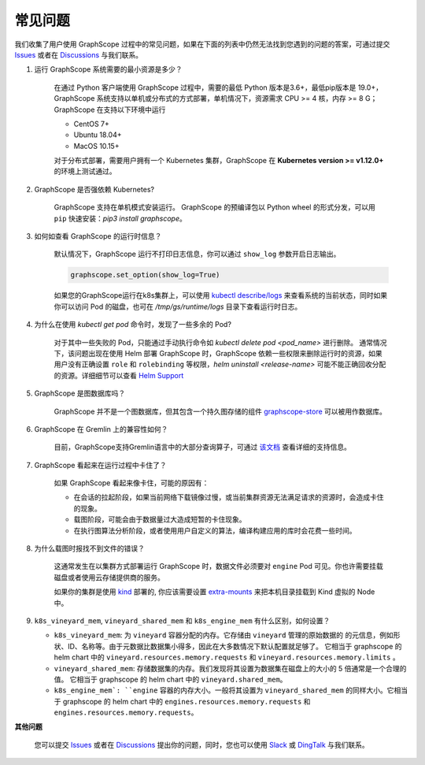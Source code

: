 常见问题
========

我们收集了用户使用 GraphScope 过程中的常见问题，如果在下面的列表中仍然无法找到您遇到的问题的答案，可通过提交 `Issues`_ 或者在 `Discussions`_ 与我们联系。


1. 运行 GraphScope 系统需要的最小资源是多少？

    在通过 Python 客户端使用 GraphScope 过程中，需要的最低 Python 版本是3.6+，最低pip版本是 19.0+，GraphScope 系统支持以单机或分布式的方式部署，单机情况下，资源需求 CPU >= 4 核，内存 >= 8 G；
    GraphScope 在支持以下环境中运行

    - CentOS 7+
    - Ubuntu 18.04+
    - MacOS 10.15+

    对于分布式部署，需要用户拥有一个 Kubernetes 集群，GraphScope 在 **Kubernetes version >= v1.12.0+** 的环境上测试通过。


2. GraphScope 是否强依赖 Kubernetes?

    GraphScope 支持在单机模式安装运行。 GraphScope 的预编译包以 Python wheel 的形式分发，可以用 ``pip`` 快速安装：`pip3 install graphscope`。


3. 如何如查看 GraphScope 的运行时信息？

    默认情况下，GraphScope 运行不打印日志信息，你可以通过 ``show_log`` 参数开启日志输出。

    .. code:: python
       
       graphscope.set_option(show_log=True)


    如果您的GraphScope运行在k8s集群上，可以使用 `kubectl describe/logs <https://kubernetes.io/docs/reference/generated/kubectl/kubectl-commands>`_ 来查看系统的当前状态，同时如果你可以访问 Pod 的磁盘，也可在 `/tmp/gs/runtime/logs` 目录下查看运行时日志。


4. 为什么在使用 `kubectl get pod` 命令时，发现了一些多余的 Pod?

    对于其中一些失败的 Pod，只能通过手动执行命令如 `kubectl delete pod <pod_name>` 进行删除。
    通常情况下，该问题出现在使用 Helm 部署 GraphScope 时，GraphScope 依赖一些权限来删除运行时的资源，如果用户没有正确设置 ``role`` 和 ``rolebinding`` 等权限，`helm uninstall <release-name>` 可能不能正确回收分配的资源。详细细节可以查看 `Helm Support <https://artifacthub.io/packages/helm/graphscope/graphscope>`_


5. GraphScope 是图数据库吗？

    GraphScope 并不是一个图数据库，但其包含一个持久图存储的组件 `graphscope-store <https://graphscope.io/docs/persistent_graph_store.html>`_ 可以被用作数据库。


6. GraphScope 在 Gremlin 上的兼容性如何？

    目前，GraphScope支持Gremlin语言中的大部分查询算子，可通过 `该文档 <https://graphscope.io/docs/interactive_engine.html#unsupported-features>`_ 查看详细的支持信息。


7. GraphScope 看起来在运行过程中卡住了？

    如果 GraphScope 看起来像卡住，可能的原因有：

    - 在会话的拉起阶段，如果当前网络下载镜像过慢，或当前集群资源无法满足请求的资源时，会造成卡住的现象。
    - 载图阶段，可能会由于数据量过大造成短暂的卡住现象。
    - 在执行图算法分析阶段，或者使用用户自定义的算法，编译构建应用的库时会花费一些时间。

8. 为什么载图时报找不到文件的错误？

    这通常发生在以集群方式部署运行 GraphScope 时，数据文件必须要对 ``engine`` Pod 可见。你也许需要挂载磁盘或者使用云存储提供商的服务。

    如果你的集群是使用 `kind <https://kind.sigs.k8s.io>`_ 部署的, 你应该需要设置 `extra-mounts <https://kind.sigs.k8s.io/docs/user/configuration/#extra-mounts>`_ 来把本机目录挂载到 Kind 虚拟的 Node 中。

9.  ``k8s_vineyard_mem``, ``vineyard_shared_mem`` 和 ``k8s_engine_mem`` 有什么区别，如何设置？

    - ``k8s_vineyard_mem``: 为 ``vineyard`` 容器分配的内存。它存储由 ``vineyard`` 管理的原始数据的 的元信息，例如形状、ID、名称等。由于元数据比数据集小得多，因此在大多数情况下默认配置就足够了。 它相当于 graphscope 的 helm chart 中的 ``vineyard.resources.memory.requests`` 和 ``vineyard.resources.memory.limits`` 。

    - ``vineyard_shared_mem``: 存储数据集的内存。我们发现将其设置为数据集在磁盘上的大小的 5 倍通常是一个合理的值。 它相当于 graphscope 的 helm chart 中的 ``vineyard.shared_mem``。

    - ``k8s_engine_mem`: ``engine`` 容器的内存大小。一般将其设置为 ``vineyard_shared_mem`` 的同样大小。它相当于 graphscope 的 helm chart 中的 ``engines.resources.memory.requests`` 和 ``engines.resources.memory.requests``。
    

**其他问题**

    您可以提交 `Issues`_ 或者在 `Discussions`_ 提出你的问题，同时，您也可以使用 `Slack`_ 或 `DingTalk`_ 与我们联系。

.. _Issues: https://github.com/alibaba/GraphScope/issues/new/choose
.. _Discussions: https://github.com/alibaba/GraphScope/discussions
.. _Slack: http://slack.graphscope.io
.. _DingTalk: https://h5.dingtalk.com/circle/healthCheckin.html?dtaction=os&corpId=ding82073ee2a22b2f86748126f6422b5d02&109d1=d3892&cbdbhh=qwertyuiop
